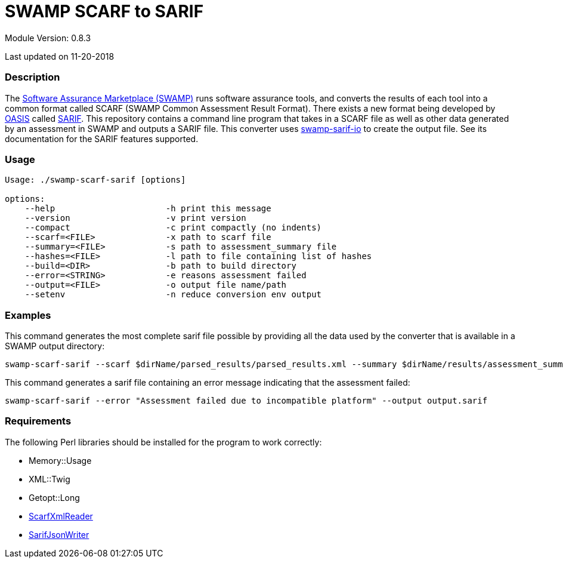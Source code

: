 = SWAMP SCARF to SARIF

////
swamp-scarf-sarif

    Source code: https://github.com/mirswamp/swamp-scarf-sarif
    Project Information: https://continuousassurance.org

Copyright 2018 Yuan Zhe Bugh, James A. Kupsch

Licensed under the Apache License, Version 2.0 (the "License");
you may not use this file except in compliance with the License.
You may obtain a copy of the License at

    http://www.apache.org/licenses/LICENSE-2.0

Unless required by applicable law or agreed to in writing, software
distributed under the Lincense is distributed on an "AS IS" BASIS,
WITHOUT WARRANTIES OR CONDITIONS OF ANY KIND, either express or implied.
See the License for the specific language governing permissions and 
limitations under the License.
////

Module Version: 0.8.3

Last updated on 11-20-2018

=== Description
The https://continuousassurance.org[Software Assurance Marketplace (SWAMP)] runs software assurance tools, and converts the results of each tool into a common format called SCARF (SWAMP Common Assessment Result Format). There exists a new format being developed by https://www.oasis-open.org[OASIS] called https://github.com/oasis-tcs/sarif-spec[SARIF]. This repository contains a command line program that takes in a SCARF file as well as other data generated by an assessment in SWAMP and outputs a SARIF file. This converter uses https://github.com/mirswamp/swamp-sarif-io[swamp-sarif-io] to create the output file. See its documentation for the SARIF features supported.

=== Usage
----
Usage: ./swamp-scarf-sarif [options]

options:
    --help                      -h print this message
    --version                   -v print version
    --compact                   -c print compactly (no indents)
    --scarf=<FILE>              -x path to scarf file
    --summary=<FILE>            -s path to assessment_summary file
    --hashes=<FILE>             -l path to file containing list of hashes
    --build=<DIR>               -b path to build directory
    --error=<STRING>            -e reasons assessment failed
    --output=<FILE>             -o output file name/path
    --setenv                    -n reduce conversion env output
----

=== Examples
This command generates the most complete sarif file possible by providing all the data used by the converter that is available in a SWAMP output directory:
----
swamp-scarf-sarif --scarf $dirName/parsed_results/parsed_results.xml --summary $dirName/results/assessment_summary.xml --hashes $dirName/hashes.txt --build $dirName/build/ --output output.sarif
----
This command generates a sarif file containing an error message indicating that the assessment failed:
----
swamp-scarf-sarif --error "Assessment failed due to incompatible platform" --output output.sarif
----

=== Requirements
The following Perl libraries should be installed for the program to work correctly:

- Memory::Usage
- XML::Twig
- Getopt::Long
- https://github.com/mirswamp/swamp-scarf-io[ScarfXmlReader]
- https://github.com/mirswamp/swamp-sarif-io[SarifJsonWriter]
